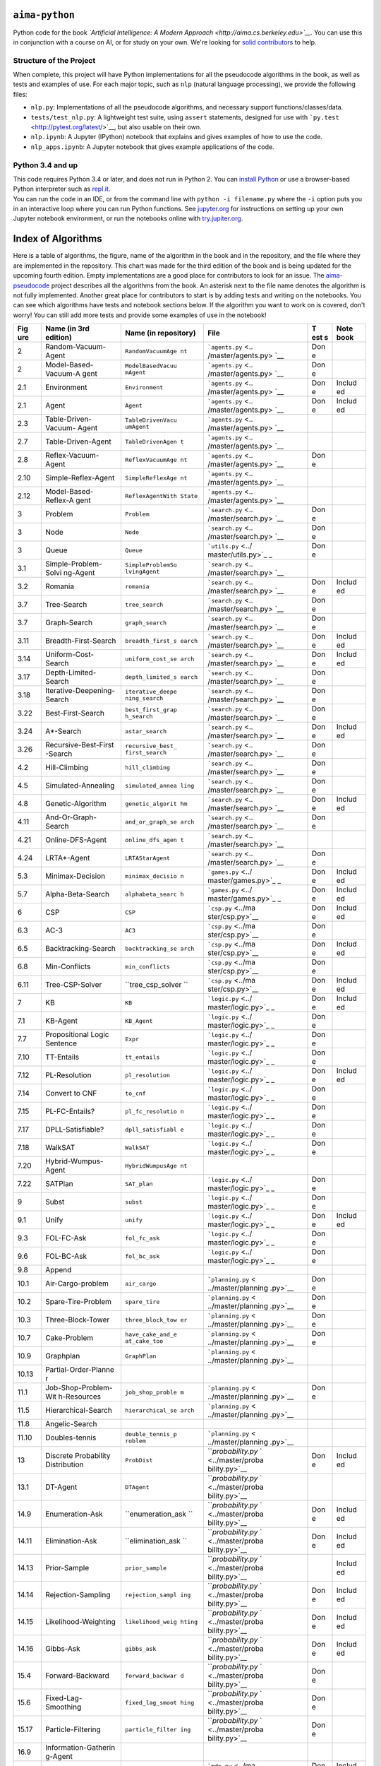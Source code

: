 .. raw:: html

   <div align="center">
     <a href="http://aima.cs.berkeley.edu/"><img src="https://raw.githubusercontent.com/aimacode/aima-python/master/images/aima_logo.png"></a><br><br>
   </div>

``aima-python`` |Build Status| |Binder|
=======================================

Python code for the book *`Artificial Intelligence: A Modern
Approach <http://aima.cs.berkeley.edu>`__.* You can use this in
conjunction with a course on AI, or for study on your own. We're looking
for `solid
contributors <https://github.com/aimacode/aima-python/blob/master/CONTRIBUTING.md>`__
to help.

Structure of the Project
------------------------

When complete, this project will have Python implementations for all the
pseudocode algorithms in the book, as well as tests and examples of use.
For each major topic, such as ``nlp`` (natural language processing), we
provide the following files:

-  ``nlp.py``: Implementations of all the pseudocode algorithms, and
   necessary support functions/classes/data.
-  ``tests/test_nlp.py``: A lightweight test suite, using ``assert``
   statements, designed for use with
   ```py.test`` <http://pytest.org/latest/>`__, but also usable on their
   own.
-  ``nlp.ipynb``: A Jupyter (IPython) notebook that explains and gives
   examples of how to use the code.
-  ``nlp_apps.ipynb``: A Jupyter notebook that gives example
   applications of the code.

Python 3.4 and up
-----------------

| This code requires Python 3.4 or later, and does not run in Python 2.
  You can `install Python <https://www.python.org/downloads>`__ or use a
  browser-based Python interpreter such as
  `repl.it <https://repl.it/languages/python3>`__.
| You can run the code in an IDE, or from the command line with
  ``python -i filename.py`` where the ``-i`` option puts you in an
  interactive loop where you can run Python functions. See
  `jupyter.org <http://jupyter.org/>`__ for instructions on setting up
  your own Jupyter notebook environment, or run the notebooks online
  with `try.jupiter.org <https://try.jupyter.org/>`__.

Index of Algorithms
===================

Here is a table of algorithms, the figure, name of the algorithm in the
book and in the repository, and the file where they are implemented in
the repository. This chart was made for the third edition of the book
and is being updated for the upcoming fourth edition. Empty
implementations are a good place for contributors to look for an issue.
The `aima-pseudocode <https://github.com/aimacode/aima-pseudocode>`__
project describes all the algorithms from the book. An asterisk next to
the file name denotes the algorithm is not fully implemented. Another
great place for contributors to start is by adding tests and writing on
the notebooks. You can see which algorithms have tests and notebook
sections below. If the algorithm you want to work on is covered, don't
worry! You can still add more tests and provide some examples of use in
the notebook!

+-------+----------------------+-------------------+--------------------+-----+--------+
| **Fig | **Name (in 3rd       | **Name (in        | **File**           | **T | **Note |
| ure** | edition)**           | repository)**     |                    | est | book** |
|       |                      |                   |                    | s** |        |
+=======+======================+===================+====================+=====+========+
| 2     | Random-Vacuum-Agent  | ``RandomVacuumAge | ```agents.py`` <.. | Don |        |
|       |                      | nt``              | /master/agents.py> | e   |        |
|       |                      |                   | `__                |     |        |
+-------+----------------------+-------------------+--------------------+-----+--------+
| 2     | Model-Based-Vacuum-A | ``ModelBasedVacuu | ```agents.py`` <.. | Don |        |
|       | gent                 | mAgent``          | /master/agents.py> | e   |        |
|       |                      |                   | `__                |     |        |
+-------+----------------------+-------------------+--------------------+-----+--------+
| 2.1   | Environment          | ``Environment``   | ```agents.py`` <.. | Don | Includ |
|       |                      |                   | /master/agents.py> | e   | ed     |
|       |                      |                   | `__                |     |        |
+-------+----------------------+-------------------+--------------------+-----+--------+
| 2.1   | Agent                | ``Agent``         | ```agents.py`` <.. | Don | Includ |
|       |                      |                   | /master/agents.py> | e   | ed     |
|       |                      |                   | `__                |     |        |
+-------+----------------------+-------------------+--------------------+-----+--------+
| 2.3   | Table-Driven-Vacuum- | ``TableDrivenVacu | ```agents.py`` <.. |     |        |
|       | Agent                | umAgent``         | /master/agents.py> |     |        |
|       |                      |                   | `__                |     |        |
+-------+----------------------+-------------------+--------------------+-----+--------+
| 2.7   | Table-Driven-Agent   | ``TableDrivenAgen | ```agents.py`` <.. |     |        |
|       |                      | t``               | /master/agents.py> |     |        |
|       |                      |                   | `__                |     |        |
+-------+----------------------+-------------------+--------------------+-----+--------+
| 2.8   | Reflex-Vacuum-Agent  | ``ReflexVacuumAge | ```agents.py`` <.. | Don |        |
|       |                      | nt``              | /master/agents.py> | e   |        |
|       |                      |                   | `__                |     |        |
+-------+----------------------+-------------------+--------------------+-----+--------+
| 2.10  | Simple-Reflex-Agent  | ``SimpleReflexAge | ```agents.py`` <.. |     |        |
|       |                      | nt``              | /master/agents.py> |     |        |
|       |                      |                   | `__                |     |        |
+-------+----------------------+-------------------+--------------------+-----+--------+
| 2.12  | Model-Based-Reflex-A | ``ReflexAgentWith | ```agents.py`` <.. |     |        |
|       | gent                 | State``           | /master/agents.py> |     |        |
|       |                      |                   | `__                |     |        |
+-------+----------------------+-------------------+--------------------+-----+--------+
| 3     | Problem              | ``Problem``       | ```search.py`` <.. | Don |        |
|       |                      |                   | /master/search.py> | e   |        |
|       |                      |                   | `__                |     |        |
+-------+----------------------+-------------------+--------------------+-----+--------+
| 3     | Node                 | ``Node``          | ```search.py`` <.. | Don |        |
|       |                      |                   | /master/search.py> | e   |        |
|       |                      |                   | `__                |     |        |
+-------+----------------------+-------------------+--------------------+-----+--------+
| 3     | Queue                | ``Queue``         | ```utils.py`` <../ | Don |        |
|       |                      |                   | master/utils.py>`_ | e   |        |
|       |                      |                   | _                  |     |        |
+-------+----------------------+-------------------+--------------------+-----+--------+
| 3.1   | Simple-Problem-Solvi | ``SimpleProblemSo | ```search.py`` <.. |     |        |
|       | ng-Agent             | lvingAgent``      | /master/search.py> |     |        |
|       |                      |                   | `__                |     |        |
+-------+----------------------+-------------------+--------------------+-----+--------+
| 3.2   | Romania              | ``romania``       | ```search.py`` <.. | Don | Includ |
|       |                      |                   | /master/search.py> | e   | ed     |
|       |                      |                   | `__                |     |        |
+-------+----------------------+-------------------+--------------------+-----+--------+
| 3.7   | Tree-Search          | ``tree_search``   | ```search.py`` <.. | Don |        |
|       |                      |                   | /master/search.py> | e   |        |
|       |                      |                   | `__                |     |        |
+-------+----------------------+-------------------+--------------------+-----+--------+
| 3.7   | Graph-Search         | ``graph_search``  | ```search.py`` <.. | Don |        |
|       |                      |                   | /master/search.py> | e   |        |
|       |                      |                   | `__                |     |        |
+-------+----------------------+-------------------+--------------------+-----+--------+
| 3.11  | Breadth-First-Search | ``breadth_first_s | ```search.py`` <.. | Don | Includ |
|       |                      | earch``           | /master/search.py> | e   | ed     |
|       |                      |                   | `__                |     |        |
+-------+----------------------+-------------------+--------------------+-----+--------+
| 3.14  | Uniform-Cost-Search  | ``uniform_cost_se | ```search.py`` <.. | Don | Includ |
|       |                      | arch``            | /master/search.py> | e   | ed     |
|       |                      |                   | `__                |     |        |
+-------+----------------------+-------------------+--------------------+-----+--------+
| 3.17  | Depth-Limited-Search | ``depth_limited_s | ```search.py`` <.. | Don |        |
|       |                      | earch``           | /master/search.py> | e   |        |
|       |                      |                   | `__                |     |        |
+-------+----------------------+-------------------+--------------------+-----+--------+
| 3.18  | Iterative-Deepening- | ``iterative_deepe | ```search.py`` <.. | Don |        |
|       | Search               | ning_search``     | /master/search.py> | e   |        |
|       |                      |                   | `__                |     |        |
+-------+----------------------+-------------------+--------------------+-----+--------+
| 3.22  | Best-First-Search    | ``best_first_grap | ```search.py`` <.. | Don |        |
|       |                      | h_search``        | /master/search.py> | e   |        |
|       |                      |                   | `__                |     |        |
+-------+----------------------+-------------------+--------------------+-----+--------+
| 3.24  | A\*-Search           | ``astar_search``  | ```search.py`` <.. | Don | Includ |
|       |                      |                   | /master/search.py> | e   | ed     |
|       |                      |                   | `__                |     |        |
+-------+----------------------+-------------------+--------------------+-----+--------+
| 3.26  | Recursive-Best-First | ``recursive_best_ | ```search.py`` <.. | Don |        |
|       | -Search              | first_search``    | /master/search.py> | e   |        |
|       |                      |                   | `__                |     |        |
+-------+----------------------+-------------------+--------------------+-----+--------+
| 4.2   | Hill-Climbing        | ``hill_climbing`` | ```search.py`` <.. | Don |        |
|       |                      |                   | /master/search.py> | e   |        |
|       |                      |                   | `__                |     |        |
+-------+----------------------+-------------------+--------------------+-----+--------+
| 4.5   | Simulated-Annealing  | ``simulated_annea | ```search.py`` <.. | Don |        |
|       |                      | ling``            | /master/search.py> | e   |        |
|       |                      |                   | `__                |     |        |
+-------+----------------------+-------------------+--------------------+-----+--------+
| 4.8   | Genetic-Algorithm    | ``genetic_algorit | ```search.py`` <.. | Don | Includ |
|       |                      | hm``              | /master/search.py> | e   | ed     |
|       |                      |                   | `__                |     |        |
+-------+----------------------+-------------------+--------------------+-----+--------+
| 4.11  | And-Or-Graph-Search  | ``and_or_graph_se | ```search.py`` <.. | Don |        |
|       |                      | arch``            | /master/search.py> | e   |        |
|       |                      |                   | `__                |     |        |
+-------+----------------------+-------------------+--------------------+-----+--------+
| 4.21  | Online-DFS-Agent     | ``online_dfs_agen | ```search.py`` <.. |     |        |
|       |                      | t``               | /master/search.py> |     |        |
|       |                      |                   | `__                |     |        |
+-------+----------------------+-------------------+--------------------+-----+--------+
| 4.24  | LRTA\*-Agent         | ``LRTAStarAgent`` | ```search.py`` <.. | Don |        |
|       |                      |                   | /master/search.py> | e   |        |
|       |                      |                   | `__                |     |        |
+-------+----------------------+-------------------+--------------------+-----+--------+
| 5.3   | Minimax-Decision     | ``minimax_decisio | ```games.py`` <../ | Don | Includ |
|       |                      | n``               | master/games.py>`_ | e   | ed     |
|       |                      |                   | _                  |     |        |
+-------+----------------------+-------------------+--------------------+-----+--------+
| 5.7   | Alpha-Beta-Search    | ``alphabeta_searc | ```games.py`` <../ | Don | Includ |
|       |                      | h``               | master/games.py>`_ | e   | ed     |
|       |                      |                   | _                  |     |        |
+-------+----------------------+-------------------+--------------------+-----+--------+
| 6     | CSP                  | ``CSP``           | ```csp.py`` <../ma | Don | Includ |
|       |                      |                   | ster/csp.py>`__    | e   | ed     |
+-------+----------------------+-------------------+--------------------+-----+--------+
| 6.3   | AC-3                 | ``AC3``           | ```csp.py`` <../ma | Don |        |
|       |                      |                   | ster/csp.py>`__    | e   |        |
+-------+----------------------+-------------------+--------------------+-----+--------+
| 6.5   | Backtracking-Search  | ``backtracking_se | ```csp.py`` <../ma | Don | Includ |
|       |                      | arch``            | ster/csp.py>`__    | e   | ed     |
+-------+----------------------+-------------------+--------------------+-----+--------+
| 6.8   | Min-Conflicts        | ``min_conflicts`` | ```csp.py`` <../ma | Don |        |
|       |                      |                   | ster/csp.py>`__    | e   |        |
+-------+----------------------+-------------------+--------------------+-----+--------+
| 6.11  | Tree-CSP-Solver      | ``tree_csp_solver | ```csp.py`` <../ma | Don | Includ |
|       |                      | ``                | ster/csp.py>`__    | e   | ed     |
+-------+----------------------+-------------------+--------------------+-----+--------+
| 7     | KB                   | ``KB``            | ```logic.py`` <../ | Don | Includ |
|       |                      |                   | master/logic.py>`_ | e   | ed     |
|       |                      |                   | _                  |     |        |
+-------+----------------------+-------------------+--------------------+-----+--------+
| 7.1   | KB-Agent             | ``KB_Agent``      | ```logic.py`` <../ | Don |        |
|       |                      |                   | master/logic.py>`_ | e   |        |
|       |                      |                   | _                  |     |        |
+-------+----------------------+-------------------+--------------------+-----+--------+
| 7.7   | Propositional Logic  | ``Expr``          | ```logic.py`` <../ | Don |        |
|       | Sentence             |                   | master/logic.py>`_ | e   |        |
|       |                      |                   | _                  |     |        |
+-------+----------------------+-------------------+--------------------+-----+--------+
| 7.10  | TT-Entails           | ``tt_entails``    | ```logic.py`` <../ | Don |        |
|       |                      |                   | master/logic.py>`_ | e   |        |
|       |                      |                   | _                  |     |        |
+-------+----------------------+-------------------+--------------------+-----+--------+
| 7.12  | PL-Resolution        | ``pl_resolution`` | ```logic.py`` <../ | Don | Includ |
|       |                      |                   | master/logic.py>`_ | e   | ed     |
|       |                      |                   | _                  |     |        |
+-------+----------------------+-------------------+--------------------+-----+--------+
| 7.14  | Convert to CNF       | ``to_cnf``        | ```logic.py`` <../ | Don |        |
|       |                      |                   | master/logic.py>`_ | e   |        |
|       |                      |                   | _                  |     |        |
+-------+----------------------+-------------------+--------------------+-----+--------+
| 7.15  | PL-FC-Entails?       | ``pl_fc_resolutio | ```logic.py`` <../ | Don |        |
|       |                      | n``               | master/logic.py>`_ | e   |        |
|       |                      |                   | _                  |     |        |
+-------+----------------------+-------------------+--------------------+-----+--------+
| 7.17  | DPLL-Satisfiable?    | ``dpll_satisfiabl | ```logic.py`` <../ | Don |        |
|       |                      | e``               | master/logic.py>`_ | e   |        |
|       |                      |                   | _                  |     |        |
+-------+----------------------+-------------------+--------------------+-----+--------+
| 7.18  | WalkSAT              | ``WalkSAT``       | ```logic.py`` <../ | Don |        |
|       |                      |                   | master/logic.py>`_ | e   |        |
|       |                      |                   | _                  |     |        |
+-------+----------------------+-------------------+--------------------+-----+--------+
| 7.20  | Hybrid-Wumpus-Agent  | ``HybridWumpusAge |                    |     |        |
|       |                      | nt``              |                    |     |        |
+-------+----------------------+-------------------+--------------------+-----+--------+
| 7.22  | SATPlan              | ``SAT_plan``      | ```logic.py`` <../ | Don |        |
|       |                      |                   | master/logic.py>`_ | e   |        |
|       |                      |                   | _                  |     |        |
+-------+----------------------+-------------------+--------------------+-----+--------+
| 9     | Subst                | ``subst``         | ```logic.py`` <../ | Don |        |
|       |                      |                   | master/logic.py>`_ | e   |        |
|       |                      |                   | _                  |     |        |
+-------+----------------------+-------------------+--------------------+-----+--------+
| 9.1   | Unify                | ``unify``         | ```logic.py`` <../ | Don | Includ |
|       |                      |                   | master/logic.py>`_ | e   | ed     |
|       |                      |                   | _                  |     |        |
+-------+----------------------+-------------------+--------------------+-----+--------+
| 9.3   | FOL-FC-Ask           | ``fol_fc_ask``    | ```logic.py`` <../ | Don |        |
|       |                      |                   | master/logic.py>`_ | e   |        |
|       |                      |                   | _                  |     |        |
+-------+----------------------+-------------------+--------------------+-----+--------+
| 9.6   | FOL-BC-Ask           | ``fol_bc_ask``    | ```logic.py`` <../ | Don |        |
|       |                      |                   | master/logic.py>`_ | e   |        |
|       |                      |                   | _                  |     |        |
+-------+----------------------+-------------------+--------------------+-----+--------+
| 9.8   | Append               |                   |                    |     |        |
+-------+----------------------+-------------------+--------------------+-----+--------+
| 10.1  | Air-Cargo-problem    | ``air_cargo``     | ```planning.py`` < | Don |        |
|       |                      |                   | ../master/planning | e   |        |
|       |                      |                   | .py>`__            |     |        |
+-------+----------------------+-------------------+--------------------+-----+--------+
| 10.2  | Spare-Tire-Problem   | ``spare_tire``    | ```planning.py`` < | Don |        |
|       |                      |                   | ../master/planning | e   |        |
|       |                      |                   | .py>`__            |     |        |
+-------+----------------------+-------------------+--------------------+-----+--------+
| 10.3  | Three-Block-Tower    | ``three_block_tow | ```planning.py`` < | Don |        |
|       |                      | er``              | ../master/planning | e   |        |
|       |                      |                   | .py>`__            |     |        |
+-------+----------------------+-------------------+--------------------+-----+--------+
| 10.7  | Cake-Problem         | ``have_cake_and_e | ```planning.py`` < | Don |        |
|       |                      | at_cake_too``     | ../master/planning | e   |        |
|       |                      |                   | .py>`__            |     |        |
+-------+----------------------+-------------------+--------------------+-----+--------+
| 10.9  | Graphplan            | ``GraphPlan``     | ```planning.py`` < |     |        |
|       |                      |                   | ../master/planning |     |        |
|       |                      |                   | .py>`__            |     |        |
+-------+----------------------+-------------------+--------------------+-----+--------+
| 10.13 | Partial-Order-Planne |                   |                    |     |        |
|       | r                    |                   |                    |     |        |
+-------+----------------------+-------------------+--------------------+-----+--------+
| 11.1  | Job-Shop-Problem-Wit | ``job_shop_proble | ```planning.py`` < | Don |        |
|       | h-Resources          | m``               | ../master/planning | e   |        |
|       |                      |                   | .py>`__            |     |        |
+-------+----------------------+-------------------+--------------------+-----+--------+
| 11.5  | Hierarchical-Search  | ``hierarchical_se | ```planning.py`` < |     |        |
|       |                      | arch``            | ../master/planning |     |        |
|       |                      |                   | .py>`__            |     |        |
+-------+----------------------+-------------------+--------------------+-----+--------+
| 11.8  | Angelic-Search       |                   |                    |     |        |
+-------+----------------------+-------------------+--------------------+-----+--------+
| 11.10 | Doubles-tennis       | ``double_tennis_p | ```planning.py`` < |     |        |
|       |                      | roblem``          | ../master/planning |     |        |
|       |                      |                   | .py>`__            |     |        |
+-------+----------------------+-------------------+--------------------+-----+--------+
| 13    | Discrete Probability | ``ProbDist``      | ```probability.py` | Don | Includ |
|       | Distribution         |                   | ` <../master/proba | e   | ed     |
|       |                      |                   | bility.py>`__      |     |        |
+-------+----------------------+-------------------+--------------------+-----+--------+
| 13.1  | DT-Agent             | ``DTAgent``       | ```probability.py` |     |        |
|       |                      |                   | ` <../master/proba |     |        |
|       |                      |                   | bility.py>`__      |     |        |
+-------+----------------------+-------------------+--------------------+-----+--------+
| 14.9  | Enumeration-Ask      | ``enumeration_ask | ```probability.py` | Don | Includ |
|       |                      | ``                | ` <../master/proba | e   | ed     |
|       |                      |                   | bility.py>`__      |     |        |
+-------+----------------------+-------------------+--------------------+-----+--------+
| 14.11 | Elimination-Ask      | ``elimination_ask | ```probability.py` | Don | Includ |
|       |                      | ``                | ` <../master/proba | e   | ed     |
|       |                      |                   | bility.py>`__      |     |        |
+-------+----------------------+-------------------+--------------------+-----+--------+
| 14.13 | Prior-Sample         | ``prior_sample``  | ```probability.py` |     | Includ |
|       |                      |                   | ` <../master/proba |     | ed     |
|       |                      |                   | bility.py>`__      |     |        |
+-------+----------------------+-------------------+--------------------+-----+--------+
| 14.14 | Rejection-Sampling   | ``rejection_sampl | ```probability.py` | Don | Includ |
|       |                      | ing``             | ` <../master/proba | e   | ed     |
|       |                      |                   | bility.py>`__      |     |        |
+-------+----------------------+-------------------+--------------------+-----+--------+
| 14.15 | Likelihood-Weighting | ``likelihood_weig | ```probability.py` | Don | Includ |
|       |                      | hting``           | ` <../master/proba | e   | ed     |
|       |                      |                   | bility.py>`__      |     |        |
+-------+----------------------+-------------------+--------------------+-----+--------+
| 14.16 | Gibbs-Ask            | ``gibbs_ask``     | ```probability.py` | Don | Includ |
|       |                      |                   | ` <../master/proba | e   | ed     |
|       |                      |                   | bility.py>`__      |     |        |
+-------+----------------------+-------------------+--------------------+-----+--------+
| 15.4  | Forward-Backward     | ``forward_backwar | ```probability.py` | Don |        |
|       |                      | d``               | ` <../master/proba | e   |        |
|       |                      |                   | bility.py>`__      |     |        |
+-------+----------------------+-------------------+--------------------+-----+--------+
| 15.6  | Fixed-Lag-Smoothing  | ``fixed_lag_smoot | ```probability.py` | Don |        |
|       |                      | hing``            | ` <../master/proba | e   |        |
|       |                      |                   | bility.py>`__      |     |        |
+-------+----------------------+-------------------+--------------------+-----+--------+
| 15.17 | Particle-Filtering   | ``particle_filter | ```probability.py` | Don |        |
|       |                      | ing``             | ` <../master/proba | e   |        |
|       |                      |                   | bility.py>`__      |     |        |
+-------+----------------------+-------------------+--------------------+-----+--------+
| 16.9  | Information-Gatherin |                   |                    |     |        |
|       | g-Agent              |                   |                    |     |        |
+-------+----------------------+-------------------+--------------------+-----+--------+
| 17.4  | Value-Iteration      | ``value_iteration | ```mdp.py`` <../ma | Don | Includ |
|       |                      | ``                | ster/mdp.py>`__    | e   | ed     |
+-------+----------------------+-------------------+--------------------+-----+--------+
| 17.7  | Policy-Iteration     | ``policy_iteratio | ```mdp.py`` <../ma | Don |        |
|       |                      | n``               | ster/mdp.py>`__    | e   |        |
+-------+----------------------+-------------------+--------------------+-----+--------+
| 17.9  | POMDP-Value-Iteratio |                   |                    |     |        |
|       | n                    |                   |                    |     |        |
+-------+----------------------+-------------------+--------------------+-----+--------+
| 18.5  | Decision-Tree-Learni | ``DecisionTreeLea | ```learning.py`` < | Don | Includ |
|       | ng                   | rner``            | ../master/learning | e   | ed     |
|       |                      |                   | .py>`__            |     |        |
+-------+----------------------+-------------------+--------------------+-----+--------+
| 18.8  | Cross-Validation     | ``cross_validatio | ```learning.py`` < |     |        |
|       |                      | n``               | ../master/learning |     |        |
|       |                      |                   | .py>`__            |     |        |
+-------+----------------------+-------------------+--------------------+-----+--------+
| 18.11 | Decision-List-Learni | ``DecisionListLea | ```learning.py`` < |     |        |
|       | ng                   | rner``            | ../master/learning |     |        |
|       |                      |                   | .py>`__\ \*        |     |        |
+-------+----------------------+-------------------+--------------------+-----+--------+
| 18.24 | Back-Prop-Learning   | ``BackPropagation | ```learning.py`` < | Don | Includ |
|       |                      | Learner``         | ../master/learning | e   | ed     |
|       |                      |                   | .py>`__            |     |        |
+-------+----------------------+-------------------+--------------------+-----+--------+
| 18.34 | AdaBoost             | ``AdaBoost``      | ```learning.py`` < |     |        |
|       |                      |                   | ../master/learning |     |        |
|       |                      |                   | .py>`__            |     |        |
+-------+----------------------+-------------------+--------------------+-----+--------+
| 19.2  | Current-Best-Learnin | ``current_best_le | ```knowledge.py``  | Don | Includ |
|       | g                    | arning``          | <knowledge.py>`__  | e   | ed     |
+-------+----------------------+-------------------+--------------------+-----+--------+
| 19.3  | Version-Space-Learni | ``version_space_l | ```knowledge.py``  | Don | Includ |
|       | ng                   | earning``         | <knowledge.py>`__  | e   | ed     |
+-------+----------------------+-------------------+--------------------+-----+--------+
| 19.8  | Minimal-Consistent-D | ``minimal_consist | ```knowledge.py``  | Don |        |
|       | et                   | ent_det``         | <knowledge.py>`__  | e   |        |
+-------+----------------------+-------------------+--------------------+-----+--------+
| 19.12 | FOIL                 | ``FOIL_container` | ```knowledge.py``  | Don |        |
|       |                      | `                 | <knowledge.py>`__  | e   |        |
+-------+----------------------+-------------------+--------------------+-----+--------+
| 21.2  | Passive-ADP-Agent    | ``PassiveADPAgent | ```rl.py`` <../mas | Don |        |
|       |                      | ``                | ter/rl.py>`__      | e   |        |
+-------+----------------------+-------------------+--------------------+-----+--------+
| 21.4  | Passive-TD-Agent     | ``PassiveTDAgent` | ```rl.py`` <../mas | Don | Includ |
|       |                      | `                 | ter/rl.py>`__      | e   | ed     |
+-------+----------------------+-------------------+--------------------+-----+--------+
| 21.8  | Q-Learning-Agent     | ``QLearningAgent` | ```rl.py`` <../mas | Don | Includ |
|       |                      | `                 | ter/rl.py>`__      | e   | ed     |
+-------+----------------------+-------------------+--------------------+-----+--------+
| 22.1  | HITS                 | ``HITS``          | ```nlp.py`` <../ma | Don | Includ |
|       |                      |                   | ster/nlp.py>`__    | e   | ed     |
+-------+----------------------+-------------------+--------------------+-----+--------+
| 23    | Chart-Parse          | ``Chart``         | ```nlp.py`` <../ma | Don | Includ |
|       |                      |                   | ster/nlp.py>`__    | e   | ed     |
+-------+----------------------+-------------------+--------------------+-----+--------+
| 23.5  | CYK-Parse            | ``CYK_parse``     | ```nlp.py`` <../ma | Don | Includ |
|       |                      |                   | ster/nlp.py>`__    | e   | ed     |
+-------+----------------------+-------------------+--------------------+-----+--------+
| 25.9  | Monte-Carlo-Localiza | ``monte_carlo_loc | ```probability.py` | Don |        |
|       | tion                 | alization``       | ` <../master/proba | e   |        |
|       |                      |                   | bility.py>`__      |     |        |
+-------+----------------------+-------------------+--------------------+-----+--------+

Index of data structures
========================

Here is a table of the implemented data structures, the figure, name of
the implementation in the repository, and the file where they are
implemented.

+--------------+-------------------------------------+-----------------------------------------------+
| **Figure**   | **Name (in repository)**            | **File**                                      |
+==============+=====================================+===============================================+
| 3.2          | romania\_map                        | ```search.py`` <../master/search.py>`__       |
+--------------+-------------------------------------+-----------------------------------------------+
| 4.9          | vacumm\_world                       | ```search.py`` <../master/search.py>`__       |
+--------------+-------------------------------------+-----------------------------------------------+
| 4.23         | one\_dim\_state\_space              | ```search.py`` <../master/search.py>`__       |
+--------------+-------------------------------------+-----------------------------------------------+
| 6.1          | australia\_map                      | ```search.py`` <../master/search.py>`__       |
+--------------+-------------------------------------+-----------------------------------------------+
| 7.13         | wumpus\_world\_inference            | ```logic.py`` <../master/logic.py>`__         |
+--------------+-------------------------------------+-----------------------------------------------+
| 7.16         | horn\_clauses\_KB                   | ```logic.py`` <../master/logic.py>`__         |
+--------------+-------------------------------------+-----------------------------------------------+
| 17.1         | sequential\_decision\_environment   | ```mdp.py`` <../master/mdp.py>`__             |
+--------------+-------------------------------------+-----------------------------------------------+
| 18.2         | waiting\_decision\_tree             | ```learning.py`` <../master/learning.py>`__   |
+--------------+-------------------------------------+-----------------------------------------------+

Acknowledgements
================

Many thanks for contributions over the years. I got bug reports,
corrected code, and other support from Darius Bacon, Phil Ruggera, Peng
Shao, Amit Patil, Ted Nienstedt, Jim Martin, Ben Catanzariti, and
others. Now that the project is on GitHub, you can see the
`contributors <https://github.com/aimacode/aima-python/graphs/contributors>`__
who are doing a great job of actively improving the project. Many thanks
to all contributors, especially @darius, @SnShine, @reachtarunhere,
@MrDupin, and @Chipe1.

.. raw:: html

   <!---Reference Links-->

.. |Build Status| image:: https://travis-ci.org/aimacode/aima-python.svg?branch=master
   :target: https://travis-ci.org/aimacode/aima-python
.. |Binder| image:: http://mybinder.org/badge.svg
   :target: http://mybinder.org/repo/aimacode/aima-python


